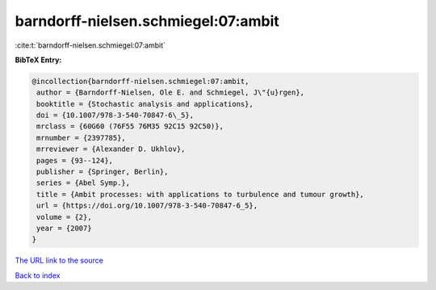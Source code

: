 barndorff-nielsen.schmiegel:07:ambit
====================================

:cite:t:`barndorff-nielsen.schmiegel:07:ambit`

**BibTeX Entry:**

.. code-block:: bibtex

   @incollection{barndorff-nielsen.schmiegel:07:ambit,
    author = {Barndorff-Nielsen, Ole E. and Schmiegel, J\"{u}rgen},
    booktitle = {Stochastic analysis and applications},
    doi = {10.1007/978-3-540-70847-6\_5},
    mrclass = {60G60 (76F55 76M35 92C15 92C50)},
    mrnumber = {2397785},
    mrreviewer = {Alexander D. Ukhlov},
    pages = {93--124},
    publisher = {Springer, Berlin},
    series = {Abel Symp.},
    title = {Ambit processes: with applications to turbulence and tumour growth},
    url = {https://doi.org/10.1007/978-3-540-70847-6_5},
    volume = {2},
    year = {2007}
   }
`The URL link to the source <ttps://doi.org/10.1007/978-3-540-70847-6_5}>`_


`Back to index <../By-Cite-Keys.html>`_
